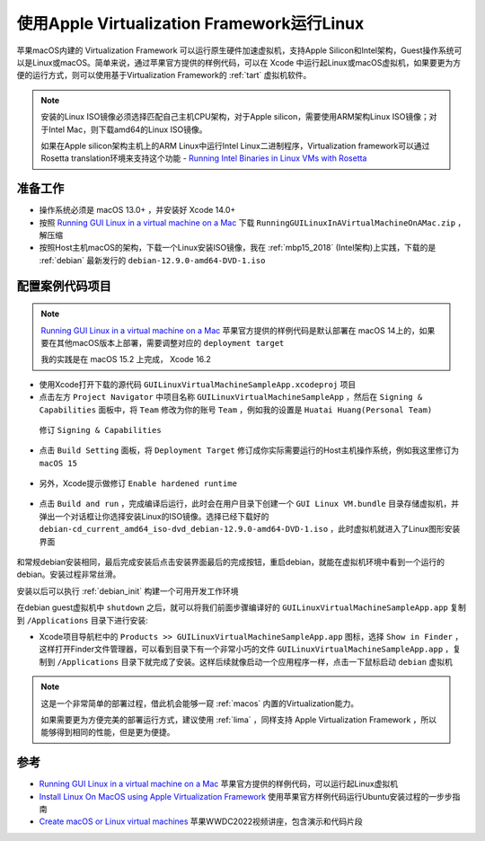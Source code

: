 .. _run_linux_in_apple_virtualization:

===============================================
使用Apple Virtualization Framework运行Linux
===============================================

苹果macOS内建的 Virtualization Framework 可以运行原生硬件加速虚拟机，支持Apple Silicon和Intel架构，Guest操作系统可以是Linux或macOS。简单来说，通过苹果官方提供的样例代码，可以在 Xcode 中运行起Linux或macOS虚拟机，如果要更为方便的运行方式，则可以使用基于Virtualization Framework的 :ref:`tart` 虚拟机软件。

.. note::

   安装的Linux ISO镜像必须选择匹配自己主机CPU架构，对于Apple silicon，需要使用ARM架构Linux ISO镜像；对于Intel Mac，则下载amd64的Linux ISO镜像。

   如果在Apple silicon架构主机上的ARM Linux中运行Intel Linux二进制程序，Virtualization framework可以通过Rosetta translation环境来支持这个功能 - `Running Intel Binaries in Linux VMs with Rosetta <https://developer.apple.com/documentation/Virtualization/running-intel-binaries-in-linux-vms-with-rosetta>`_

准备工作
===========

- 操作系统必须是 macOS 13.0+ ，并安装好 Xcode 14.0+
- 按照 `Running GUI Linux in a virtual machine on a Mac <https://developer.apple.com/documentation/virtualization/running-gui-linux-in-a-virtual-machine-on-a-mac>`_ 下载 ``RunningGUILinuxInAVirtualMachineOnAMac.zip`` ，解压缩
- 按照Host主机macOS的架构，下载一个Linux安装ISO镜像，我在 :ref:`mbp15_2018` (Intel架构)上实践，下载的是 :ref:`debian` 最新发行的 ``debian-12.9.0-amd64-DVD-1.iso``

配置案例代码项目
=================

.. note::

   `Running GUI Linux in a virtual machine on a Mac <https://developer.apple.com/documentation/virtualization/running-gui-linux-in-a-virtual-machine-on-a-mac>`_ 苹果官方提供的样例代码是默认部署在 macOS 14上的，如果要在其他macOS版本上部署，需要调整对应的 ``deployment target`` 

   我的实践是在 macOS 15.2 上完成， Xcode 16.2

- 使用Xcode打开下载的源代码 ``GUILinuxVirtualMachineSampleApp.xcodeproj`` 项目
- 点击左方 ``Project Navigator`` 中项目名称 ``GUILinuxVirtualMachineSampleApp`` ，然后在 ``Signing & Capabilities`` 面板中，将 ``Team`` 修改为你的账号 ``Team`` ，例如我的设置是 ``Huatai Huang(Personal Team)``

.. figure:: ../../_static/apple/virtualization/run_linux_in_apple_virtualization-1.png

   修订 ``Signing & Capabilities``

- 点击 ``Build Setting`` 面板，将 ``Deployment Target`` 修订成你实际需要运行的Host主机操作系统，例如我这里修订为 ``macOS 15``

.. figure:: ../../_static/apple/virtualization/run_linux_in_apple_virtualization-2.png

- 另外，Xcode提示做修订 ``Enable hardened runtime``

.. figure:: ../../_static/apple/virtualization/run_linux_in_apple_virtualization-3.png

.. figure:: ../../_static/apple/virtualization/run_linux_in_apple_virtualization-4.png

- 点击 ``Build and run`` ，完成编译后运行，此时会在用户目录下创建一个 ``GUI Linux VM.bundle`` 目录存储虚拟机，并弹出一个对话框让你选择安装Linux的ISO镜像。选择已经下载好的 ``debian-cd_current_amd64_iso-dvd_debian-12.9.0-amd64-DVD-1.iso`` ，此时虚拟机就进入了Linux图形安装界面

.. figure:: ../../_static/apple/virtualization/run_linux_in_apple_virtualization-5.png

和常规debian安装相同，最后完成安装后点击安装界面最后的完成按钮，重启debian，就能在虚拟机环境中看到一个运行的debian。安装过程非常丝滑。

安装以后可以执行 :ref:`debian_init` 构建一个可用开发工作环境

在debian guest虚拟机中 ``shutdown`` 之后，就可以将我们前面步骤编译好的 ``GUILinuxVirtualMachineSampleApp.app`` 复制到 ``/Applications`` 目录下进行安装:

- Xcode项目导航栏中的 ``Products >> GUILinuxVirtualMachineSampleApp.app`` 图标，选择 ``Show in Finder`` ，这样打开Finder文件管理器，可以看到目录下有一个非常小巧的文件 ``GUILinuxVirtualMachineSampleApp.app`` ，复制到 ``/Applications`` 目录下就完成了安装。这样后续就像启动一个应用程序一样，点击一下鼠标启动 ``debian`` 虚拟机 

.. figure:: ../../_static/apple/virtualization/run_linux_in_apple_virtualization-6.png

.. note::

   这是一个非常简单的部署过程，借此机会能够一窥 :ref:`macos` 内置的Virtualization能力。

   如果需要更为方便完美的部署运行方式，建议使用 :ref:`lima` ，同样支持 Apple Virtualization Framework ，所以能够得到相同的性能，但是更为便捷。

参考
=======

- `Running GUI Linux in a virtual machine on a Mac <https://developer.apple.com/documentation/virtualization/running-gui-linux-in-a-virtual-machine-on-a-mac>`_ 苹果官方提供的样例代码，可以运行起Linux虚拟机
- `Install Linux On MacOS using Apple Virtualization Framework <https://medium.com/@yada4828/install-linux-on-macos-m1-using-apple-virtualization-framework-7b09958f386b>`_ 使用苹果官方样例代码运行Ubuntu安装过程的一步步指南
- `Create macOS or Linux virtual machines <https://developer.apple.com/videos/play/wwdc2022/10002/>`_ 苹果WWDC2022视频讲座，包含演示和代码片段
